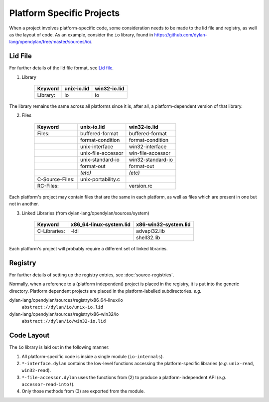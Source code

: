 Platform Specific Projects
==========================

.. index:: Platform Specific Projects

When a project involves platform-specific code, some consideration needs to be made to the lid file and registry, as well as the layout of code.
As an example, consider the ``io`` library, found in https://github.com/dylan-lang/opendylan/tree/master/sources/io/.


Lid File
--------

For further details of the lid file format, see `Lid file`_.

.. _Lid file: http://opendylan.org/documentation/library-reference/lid.html

1) Library

    =============== ========================= =========================
    Keyword         unix-io.lid               win32-io.lid
    =============== ========================= =========================
    Library:        io                        io
    =============== ========================= =========================

The library remains the same across all platforms since it is, after all, a platform-dependent version of that library.

2) Files

    =============== ========================= =========================
    Keyword         unix-io.lid               win32-io.lid
    =============== ========================= =========================
    Files:          buffered-format           buffered-format
    ..              format-condition          format-condition
    ..              unix-interface            win32-interface
    ..              unix-file-accessor        win-file-accessor
    ..              unix-standard-io          win32-standard-io
    ..              format-out                format-out
    ..              *(etc)*                   *(etc)*
    C-Source-Files: unix-portability.c
    RC-Files:       ..                        version.rc
    =============== ========================= =========================

Each platform's project may contain files that are the same in each platform, as well as files which are present in one but not in another.

3) Linked Libraries (from dylan-lang/opendylan/sources/system)

    =============== ========================= =========================
    Keyword         x86_64-linux-system.lid   x86-win32-system.lid
    =============== ========================= =========================
    C-Libraries:    -ldl                      advapi32.lib
    ..              ..                        shell32.lib
    =============== ========================= =========================

Each platform's project will probably require a different set of linked libraries.



Registry
--------

For further details of setting up the registry entries, see :doc:`source-registries`.

Normally, when a reference to a (platform independent) project is placed in the registry, 
it is put into the generic directory. Platform dependent projects are placed in the platform-labelled
subdirectories. *e.g.*

dylan-lang/opendylan/sources/registry/x86_64-linux/io
  ``abstract://dylan/io/unix-io.lid``

dylan-lang/opendylan/sources/registry/x86-win32/io
  ``abstract://dylan/io/win32-io.lid``


Code Layout
-----------

The ``io`` library is laid out in the following manner:

1. All platform-specific code is inside a single module (``io-internals``).
2. ``*-interface.dylan`` contains the low-level functions accessing the platform-specific libraries (*e.g.* ``unix-read``, ``win32-read``).
3. ``*-file-accessor.dylan`` uses the functions from (2) to produce a platform-independent API (*e.g.* ``accessor-read-into!``).
4. Only those methods from (3) are exported from the module. 
